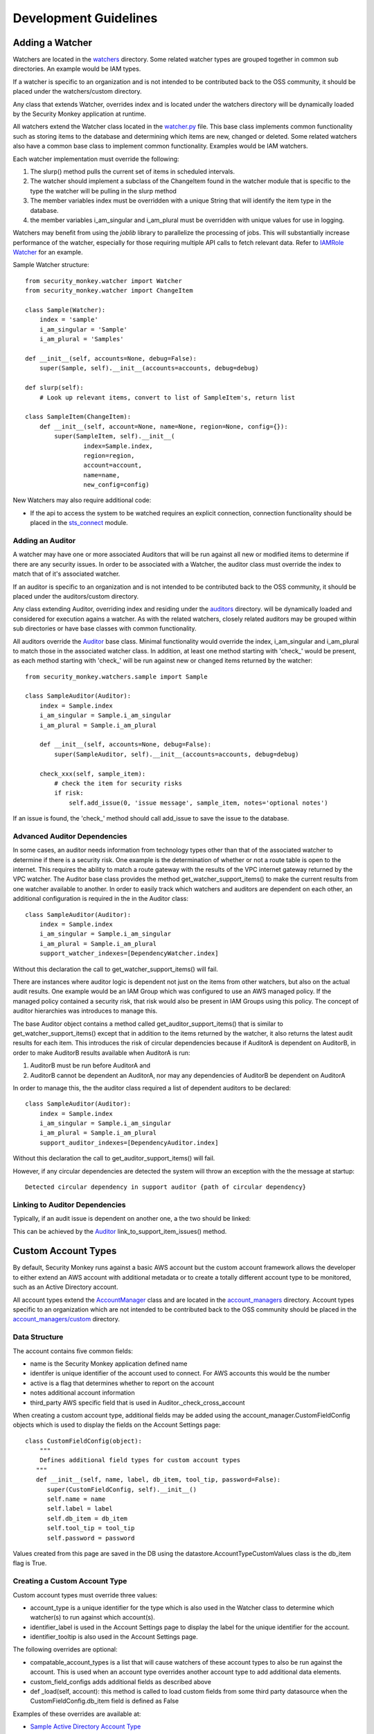 ======================
Development Guidelines
======================

Adding a Watcher
================
Watchers are located in the `watchers <../security_monkey/watchers/>`_ directory. Some related
watcher types are grouped together in common sub directories. An example would be IAM types.

If a watcher is specific to an organization and is not intended to be contributed
back to the OSS community, it should be placed under the watchers/custom directory.

Any class that extends Watcher, overrides index and is located under the watchers
directory will be dynamically loaded by the Security Monkey application at runtime.

All watchers extend the Watcher class located in the `watcher.py <../security_monkey/watcher.py>`_ file. This
base class implements common functionality such as storing items to the database and
determining which items are new, changed or deleted. Some related watchers also have
a common base class to implement common functionality. Examples would be IAM watchers.

Each watcher implementation must override the following:

1. The slurp() method pulls the current set of items in scheduled intervals.
2. The watcher should implement a subclass of the ChangeItem found in the watcher module that is specific to the type the watcher will be pulling in the slurp method
3. The member variables index must be overridden with a unique String that will identify the item type in the database.
4. the member variables i_am_singular and i_am_plural must be overridden with unique values for use in logging.

Watchers may benefit from using the `joblib` library to parallelize the processing of jobs. This will substantially increase
performance of the watcher, especially for those requiring multiple API calls to fetch relevant data. Refer to
`IAMRole Watcher <../security_monkey/watchers/iam/iam_role.py>`_ for an example.

Sample Watcher structure::

    from security_monkey.watcher import Watcher
    from security_monkey.watcher import ChangeItem

    class Sample(Watcher):
        index = 'sample'
        i_am_singular = 'Sample'
        i_am_plural = 'Samples'

    def __init__(self, accounts=None, debug=False):
        super(Sample, self).__init__(accounts=accounts, debug=debug)

    def slurp(self):
        # Look up relevant items, convert to list of SampleItem's, return list

    class SampleItem(ChangeItem):
        def __init__(self, account=None, name=None, region=None, config={}):
            super(SampleItem, self).__init__(
                    index=Sample.index,
                    region=region,
                    account=account,
                    name=name,
                    new_config=config)

New Watchers may also require additional code:

- If the api to access the system to be watched requires an explicit connection, connection functionality should be placed in the `sts_connect <../security_monkey/common/sts_connect.py>`_ module.

Adding an Auditor
-----------------
A watcher may have one or more associated Auditors that will be run against all new or modified
items to determine if there are any security issues. In order to be associated with a Watcher,
the auditor class must override the index to match that of it's associated watcher.

If an auditor is specific to an organization and is not intended to be contributed
back to the OSS community, it should be placed under the auditors/custom directory.

Any class extending Auditor, overriding index and residing under the `auditors <../security_monkey/auditors/>`_ directory.
will be dynamically loaded and considered for execution agains a watcher. As with the related
watchers, closely related auditors may be grouped within sub directories or have base classes
with common functionality.


All auditors override the `Auditor <../security_monkey/auditor.py>`_ base class. Minimal
functionality would override the index, i_am_singular and i_am_plural to match those
in the associated watcher class. In addition, at least one method starting with 'check_'
would be present, as each method starting with 'check_' will be run against new or
changed items returned by the watcher::

    from security_monkey.watchers.sample import Sample

    class SampleAuditor(Auditor):
        index = Sample.index
        i_am_singular = Sample.i_am_singular
        i_am_plural = Sample.i_am_plural

        def __init__(self, accounts=None, debug=False):
            super(SampleAuditor, self).__init__(accounts=accounts, debug=debug)

        check_xxx(self, sample_item):
            # check the item for security risks
            if risk:
                self.add_issue(0, 'issue message', sample_item, notes='optional notes')

If an issue is found, the 'check_' method should call add_issue to save the issue to
the database.

Advanced Auditor Dependencies
-----------------------------
In some cases, an auditor needs information from technology types other than that of
the associated watcher to determine if there is a security risk. One example is the
determination of whether or not a route table is open to the internet. This requires
the ability to match a route gateway with the results of the VPC internet gateway returned
by the VPC watcher. The Auditor base class provides the method get_watcher_support_items()
to make the current results from one watcher available to another. In order to easily track
which watchers and auditors are dependent on each other, an additional configuration
is required in the in the Auditor class::

    class SampleAuditor(Auditor):
        index = Sample.index
        i_am_singular = Sample.i_am_singular
        i_am_plural = Sample.i_am_plural
        support_watcher_indexes=[DependencyWatcher.index]

Without this declaration the call to get_watcher_support_items() will fail.

There are instances where auditor logic is dependent not just on the items from other watchers,
but also on the actual audit results. One example would be an IAM Group which was
configured to use an AWS managed policy. If the managed policy contained a security
risk, that risk would also be present in IAM Groups using this policy. The concept
of auditor hierarchies was introduces to manage this.

The base Auditor object contains a method called get_auditor_support_items() that is similar
to get_watcher_support_items() except that in addition to the items returned by the watcher,
it also returns the latest audit results for each item. This introduces the risk of circular
dependencies because if AuditorA is dependent on AuditorB, in order to make AuditorB results
available when AuditorA is run:

1. AuditorB must be run before AuditorA and
2. AuditorB cannot be dependent an AuditorA, nor may any dependencies of AuditorB be dependent on AuditorA

In order to manage this, the the auditor class required a list of dependent auditors to be declared::

    class SampleAuditor(Auditor):
        index = Sample.index
        i_am_singular = Sample.i_am_singular
        i_am_plural = Sample.i_am_plural
        support_auditor_indexes=[DependencyAuditor.index]

Without this declaration the call to get_auditor_support_items() will fail.

However, if any circular dependencies are detected the system will throw an exception with the the message at startup::

    Detected circular dependency in support auditor {path of circular dependency}

Linking to Auditor Dependencies
-------------------------------

Typically, if an audit issue is dependent on another one, a the two should be linked:

.. image:: images/linked_issue.png

This can be achieved by the `Auditor <../../security_monkey/auditor.py>`_ link_to_support_item_issues() method.

Custom Account Types
====================
By default, Security Monkey runs against a basic AWS account but the custom account
framework allows the developer to either extend an AWS account with additional metadata
or to create a totally different account type to be monitored, such as an Active Directory
account.

All account types extend the `AccountManager <../security_monkey/account_manager.py>`_ class and are located
in the `account_managers <../security_monkey/account_managers/>`_ directory. Account
types specific to an organization which are not intended to be contributed back to
the OSS community should be placed in the `account_managers/custom <../security_monkey/account_managers/custom>`_ directory.

Data Structure
--------------
The account contains five common fields:

- name is the Security Monkey application defined name
- identifer is unique identifier of the account used to connect. For AWS accounts this would be the number
- active is a flag that determines whether to report on the account
- notes additional account information
- third_party AWS specific field that is used in Auditor._check_cross_account

When creating a custom account type, additional fields may be added using the
account_manager.CustomFieldConfig objects which is used to display the fields on
the Account Settings page::

    class CustomFieldConfig(object):
        """
        Defines additional field types for custom account types
       """
       def __init__(self, name, label, db_item, tool_tip, password=False):
          super(CustomFieldConfig, self).__init__()
          self.name = name
          self.label = label
          self.db_item = db_item
          self.tool_tip = tool_tip
          self.password = password

Values created from this page are saved in the DB using the datastore.AccountTypeCustomValues
class is the db_item flag is True.

Creating a Custom Account Type
------------------------------
Custom account types must override three values:

- account_type is a unique identifier for the type which is also used in the Watcher class to determine which watcher(s) to run against which account(s).
- identifier_label is used in the Account Settings page to display the label for the unique identifier for the account.
- identifier_tooltip is also used in the Account Settings page.

The following overrides are optional:

- compatable_account_types is a list that will cause watchers of these account types to also be run against the account. This is used when an account type overrides another account type to add additional data elements.
- custom_field_configs adds additional fields as described above
- def _load(self, account): this method is called to load custom fields from some third party datasource when the CustomFieldConfig.db_item field is defined as False

Examples of these overrides are available at:

- `Sample Active Directory Account Type <../security_monkey/account_managers/custom/sample_active_directory.py>`_
- `Sample Active DB Extended AWS Account Type <../security_monkey/account_managers/custom/sample_db_extended_aws.py>`_
- `Sample Active External Extended AWS Type <../security_monkey/account_managers/custom/sample_extended_aws.py>`_

